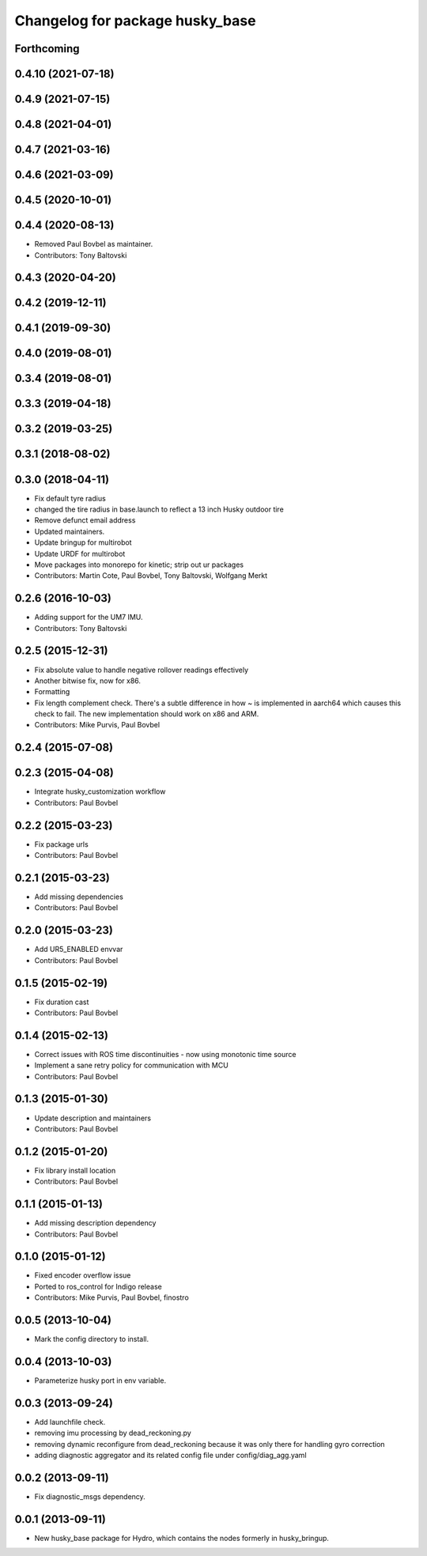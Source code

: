 ^^^^^^^^^^^^^^^^^^^^^^^^^^^^^^^^
Changelog for package husky_base
^^^^^^^^^^^^^^^^^^^^^^^^^^^^^^^^

Forthcoming
-----------

0.4.10 (2021-07-18)
-------------------

0.4.9 (2021-07-15)
------------------

0.4.8 (2021-04-01)
------------------

0.4.7 (2021-03-16)
------------------

0.4.6 (2021-03-09)
------------------

0.4.5 (2020-10-01)
------------------

0.4.4 (2020-08-13)
------------------
* Removed Paul Bovbel as maintainer.
* Contributors: Tony Baltovski

0.4.3 (2020-04-20)
------------------

0.4.2 (2019-12-11)
------------------

0.4.1 (2019-09-30)
------------------

0.4.0 (2019-08-01)
------------------

0.3.4 (2019-08-01)
------------------

0.3.3 (2019-04-18)
------------------

0.3.2 (2019-03-25)
------------------

0.3.1 (2018-08-02)
------------------

0.3.0 (2018-04-11)
------------------
* Fix default tyre radius
* changed the tire radius in base.launch to reflect a 13 inch Husky outdoor tire
* Remove defunct email address
* Updated maintainers.
* Update bringup for multirobot
* Update URDF for multirobot
* Move packages into monorepo for kinetic; strip out ur packages
* Contributors: Martin Cote, Paul Bovbel, Tony Baltovski, Wolfgang Merkt

0.2.6 (2016-10-03)
------------------
* Adding support for the UM7 IMU.
* Contributors: Tony Baltovski

0.2.5 (2015-12-31)
------------------
* Fix absolute value to handle negative rollover readings effectively
* Another bitwise fix, now for x86.
* Formatting
* Fix length complement check.
  There's a subtle difference in how ~ is implemented in aarch64 which
  causes this check to fail. The new implementation should work on x86
  and ARM.
* Contributors: Mike Purvis, Paul Bovbel

0.2.4 (2015-07-08)
------------------

0.2.3 (2015-04-08)
------------------
* Integrate husky_customization workflow
* Contributors: Paul Bovbel

0.2.2 (2015-03-23)
------------------
* Fix package urls
* Contributors: Paul Bovbel

0.2.1 (2015-03-23)
------------------
* Add missing dependencies
* Contributors: Paul Bovbel

0.2.0 (2015-03-23)
------------------
* Add UR5_ENABLED envvar
* Contributors: Paul Bovbel

0.1.5 (2015-02-19)
------------------
* Fix duration cast
* Contributors: Paul Bovbel

0.1.4 (2015-02-13)
------------------
* Correct issues with ROS time discontinuities - now using monotonic time source
* Implement a sane retry policy for communication with MCU
* Contributors: Paul Bovbel

0.1.3 (2015-01-30)
------------------
* Update description and maintainers
* Contributors: Paul Bovbel

0.1.2 (2015-01-20)
------------------
* Fix library install location
* Contributors: Paul Bovbel

0.1.1 (2015-01-13)
------------------
* Add missing description dependency
* Contributors: Paul Bovbel

0.1.0 (2015-01-12)
------------------
* Fixed encoder overflow issue
* Ported to ros_control for Indigo release
* Contributors: Mike Purvis, Paul Bovbel, finostro

0.0.5 (2013-10-04)
------------------
* Mark the config directory to install.

0.0.4 (2013-10-03)
------------------
* Parameterize husky port in env variable.

0.0.3 (2013-09-24)
------------------
* Add launchfile check.
* removing imu processing by dead_reckoning.py
* removing dynamic reconfigure from dead_reckoning because it was only there for handling gyro correction
* adding diagnostic aggregator and its related config file under config/diag_agg.yaml

0.0.2 (2013-09-11)
------------------
* Fix diagnostic_msgs dependency.

0.0.1 (2013-09-11)
------------------
* New husky_base package for Hydro, which contains the nodes
  formerly in husky_bringup.
